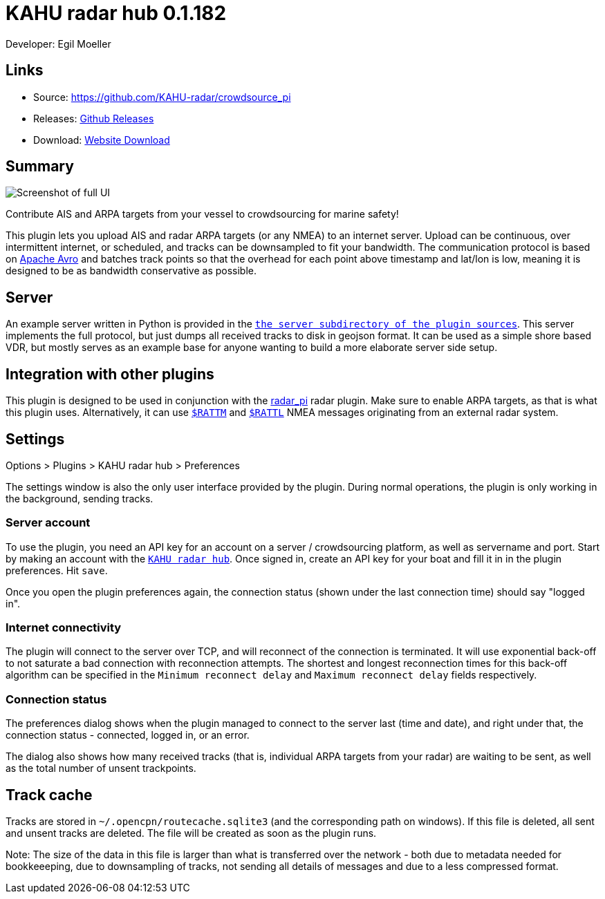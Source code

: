 = KAHU radar hub 0.1.182

Developer: Egil Moeller

== Links

* Source: https://github.com/KAHU-radar/crowdsource_pi
* Releases: https://github.com/KAHU-radar/crowdsource_pi/releases[Github Releases]
* Download: https://opencpn.org/OpenCPN/plugins/crowdsource.html[Website Download]

== Summary

image::screenshot.png[Screenshot of full UI]

Contribute AIS and ARPA targets from your vessel to crowdsourcing for
marine safety!

This plugin lets you upload AIS and radar ARPA targets (or any NMEA) to
an internet server. Upload can be continuous, over intermittent
internet, or scheduled, and tracks can be downsampled to fit your
bandwidth. The communication protocol is based on
https://avro.apache.org/[Apache Avro] and batches track points so that
the overhead for each point above timestamp and lat/lon is low, meaning
it is designed to be as bandwidth conservative as possible.


== Server

An example server written in Python is provided in the
https://github.com/KAHU-radar/crowdsource_pi/tree/master/server[`the
server subdirectory of the plugin sources`]. This server implements
the full protocol, but just dumps all received tracks to disk in
geojson format. It can be used as a simple shore based VDR, but mostly
serves as an example base for anyone wanting to build a more elaborate
server side setup.


== Integration with other plugins

This plugin is designed to be used in conjunction with the
https://github.com/opencpn-radar-pi/radar_pi[radar_pi] radar plugin.
Make sure to enable ARPA targets, as that is what this plugin uses.
Alternatively, it can use
https://gpsd.gitlab.io/gpsd/NMEA.html#_ttm_tracked_target_message[`$RATTM`]
and
https://gpsd.gitlab.io/gpsd/NMEA.html#_tll_target_latitude_and_longitude[`$RATTL`]
NMEA messages originating from an external radar system.


== Settings

Options > Plugins > KAHU radar hub > Preferences

The settings window is also the only user interface provided by the
plugin. During normal operations, the plugin is only working in the
background, sending tracks.

=== Server account

To use the plugin, you need an API key for an account on a server /
crowdsourcing platform, as well as servername and port. Start by
making an account with the http://crowdsource.kahu.earth[`KAHU radar
hub`]. Once signed in, create an API key for your boat and fill it in
in the plugin preferences. Hit `save`.

Once you open the plugin preferences again, the connection status
(shown under the last connection time) should say "logged in".

=== Internet connectivity

The plugin will connect to the server over TCP, and will reconnect of
the connection is terminated. It will use exponential back-off to not
saturate a bad connection with reconnection attempts. The shortest and
longest reconnection times for this back-off algorithm can be
specified in the `Minimum reconnect delay` and `Maximum reconnect
delay` fields respectively.

=== Connection status

The preferences dialog shows when the plugin managed to connect to the
server last (time and date), and right under that, the connection
status - connected, logged in, or an error.

The dialog also shows how many received tracks (that is, individual
ARPA targets from your radar) are waiting to be sent, as well as the
total number of unsent trackpoints.

== Track cache

Tracks are stored in `~/.opencpn/routecache.sqlite3` (and the
corresponding path on windows). If this file is deleted, all sent and
unsent tracks are deleted. The file will be created as soon as the
plugin runs.

Note: The size of the data in this file is larger than what is
transferred over the network - both due to metadata needed for
bookkeeeping, due to downsampling of tracks, not sending all details
of messages and due to a less compressed format.
